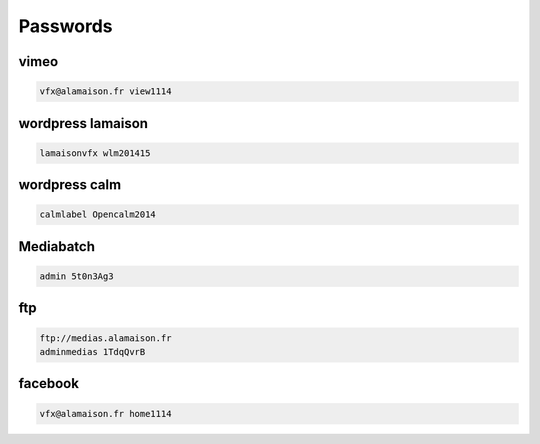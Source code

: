Passwords
=========

vimeo
.....

.. image:: images/passwd_vimeo.jpg
   :scale: 50 %
   
.. code:: csh

  vfx@alamaison.fr view1114
  
wordpress lamaison
..................

.. image:: images/passwd_wordpress_lm.jpg
   :scale: 50 %
   
.. code:: csh

  lamaisonvfx wlm201415
  
wordpress calm
..............

.. image:: images/passwd_wordpress_calm.jpg
   :scale: 50 %
   
.. code:: csh

  calmlabel Opencalm2014
  
Mediabatch
..........

.. image:: images/passwd_mediabatch.jpg
   :scale: 50 %
   
.. code:: csh

  admin 5t0n3Ag3
  
ftp
...

.. image:: images/passwd_ftp.jpg
   :scale: 50 %
   
.. code:: csh

  ftp://medias.alamaison.fr
  adminmedias 1TdqQvrB
  
facebook
........

.. image:: images/passwd_facebook.jpg
   :scale: 50 %
   
.. code:: csh

  vfx@alamaison.fr home1114

